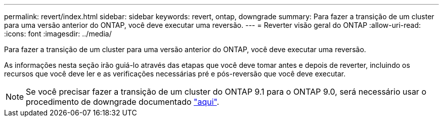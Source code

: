 ---
permalink: revert/index.html 
sidebar: sidebar 
keywords: revert, ontap, downgrade 
summary: Para fazer a transição de um cluster para uma versão anterior do ONTAP, você deve executar uma reversão. 
---
= Reverter visão geral do ONTAP
:allow-uri-read: 
:icons: font
:imagesdir: ../media/


[role="lead"]
Para fazer a transição de um cluster para uma versão anterior do ONTAP, você deve executar uma reversão.

As informações nesta seção irão guiá-lo através das etapas que você deve tomar antes e depois de reverter, incluindo os recursos que você deve ler e as verificações necessárias pré e pós-reversão que você deve executar.


NOTE: Se você precisar fazer a transição de um cluster do ONTAP 9.1 para o ONTAP 9.0, será necessário usar o procedimento de downgrade documentado link:https://library.netapp.com/ecm/ecm_download_file/ECMLP2876873["aqui"].
